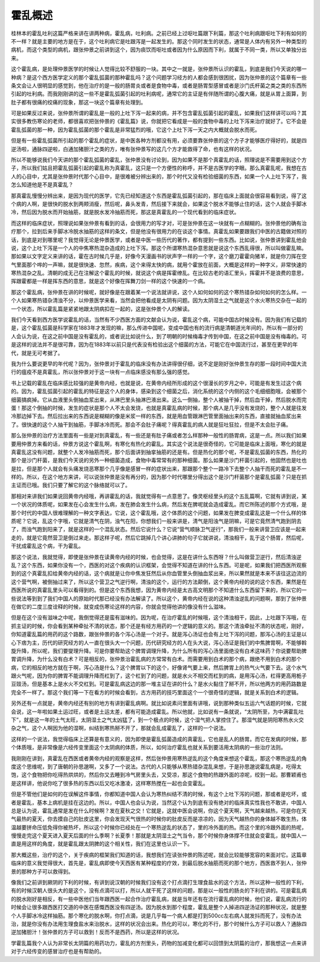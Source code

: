 霍乱概述
===============

桂林本的霍乱吐利这篇严格来讲在讲两种病，霍乱病，吐利病。之前已经上过呕吐篇跟下利篇，那这个吐利病跟呕吐下利有如何的不一样？就是主要的地方是在于，这个吐利病它是吐跟泻是一起发生的。那这个同时发生的状态，通常是人体内有另外一种类型的病机，而这个类型的病机，跟张仲景之前讲到这个，因为痰饮而呕吐或者因为什么原因而下利，就属于不同一类，所以又单独分出来。

这个霍乱病，是处理仲景医学的时候让人觉得比较不舒服的一块。其中之一就是，张仲景所认识的霍乱，到底是我们今天说的哪一种病？是这个西方医学定义的那个霍乱弧菌的那种霍乱吗？这个问题学习经方的人都会感到很困扰，因为张仲景的这个篇章有一些条文会让人很明显的感觉到，他在治疗的是一般的肠胃炎或者是食物中毒，或者是肠胃型感冒或者是沙门氏杆菌之类之类的东西所引起的吐利病。而我刚刚讲的这一些不是霍乱弧菌引起的吐利病呢，通常它的主证是有伴随所谓的心腹大痛，就是从胃上面算，到肚子都有很痛的绞痛的现象，那这一块这个篇章有处理到。

可是如果反过来说，张仲景所谓的霍乱是一般的上吐下泻一起来的病，并不包含霍乱弧菌引起的霍乱，如果我们这样讲可以吗？其实很多教伤寒论的老师，都很喜欢把张仲景的《霍乱篇》说，你就把它看成是一般的食物中毒的上吐下泻来治疗就好了。它不会是霍乱弧菌的那一种，因为霍乱弧菌的那个霍乱是非常猛烈的哦，它这个上吐下泻一天之内大概就会脱水而死。

但是有一些霍乱弧菌所引起的那个霍乱的症状，是中医各种方剂都没有用，必须要靠张仲景的这个方子才能够医疗得好的，就是四逆汤啦，通脉四逆啦，白通加猪胆汁之类的方，唯有张仲景写的这几个方才能救得了命，也有这样的状况。

所以不能够说我们今天讲的那个霍乱弧菌的霍乱，张仲景没有讨论到，因为如果不是那个真霍乱的话，照理说是不需要用到这个方子，所以我们姑且把霍乱弧菌引起的霍乱称为真霍乱，这只是一个方便性的称呼，并不是古医学的字眼。那么真霍乱呢，我想在古人的心目中，尤其是张仲景时代那个心目中，是很难被分辨出来的，那个时代又没有检验细菌的东西，如果一个人上吐下泻了，我怎么知道他是不是真霍乱？

那真霍乱慢慢分辨出来，是因为现代的医学，它先已经知道这个东西是霍乱弧菌引起的，那在临床上面就会很容易看到说，得了这个病的人啊，是很快的脱水到两颊消瘦，然后呢，鼻头发青，然后接下来就会，如果这个脱水不能够止住的话，这个人就会手脚冰冷，然后因为脱水而开始抽筋，就是脱水发冷抽筋而死，那这是真霍乱的一个现代看到的临床症状。

而这样的临床症状，照理说如果张仲景有看到的话，会很用力的写才对，可是张仲景在这一块就有一点糊糊的。张仲景他的确有治疗那个，拉到后来手脚冰冷脱水抽筋的这样的条文，但是他没有很用力的在谈这个事情。真霍乱如果要跟我们中医的古籍做对照的话，到底是对到哪里呢？我觉得无论是仲景医学，或者是中医一些历代的著作，都有提到一些东西。比如说，张仲景讲到霍乱他会说，这个上吐下泻是一个人的中焦寒热混杂造成的上吐下泻。那这个所谓寒热混杂意思就是说这个东西乱得很，所以叫做霍乱嘛。那如果以文字定义来讲的话，霍在古时候几乎是，好像今天漫画书的状声字一样的一个字，这个磨刀霍霍向猪羊，就是你刀挥在空气里面那个哗的一声嘛，就是很快速、忽然，疾病，这个来得太快的病，就用个霍放在前面，大概是这样的一种字义，非常快速的寒热混杂之乱。清朝的成无己在注解这个霍乱的时候，就说这个病是挥霍缭乱。在比较古老的语汇里头，挥霍并不是浪费的意思，挥跟霍都是一样是挥东西的意思，就是这个好像在挥舞刀剑一样的这个快速的一个病。

那这个霍乱病，张仲景在讲的时候呢，就好像是在跟着某一个说法就讲说，这个人如何如何的这个寒热错杂如何如何的怎么样。一个人如果寒热错杂清浊不分，以仲景医学来看，当然会把他看成是太阴有问题。因为太阴湿土之气就是这个水火寒热交杂在一起的一个状态，所以霍乱篇是紧紧地跟太阴病扣在一起的，这是张仲景个人的解读。

我们今天看到西方医学说霍乱的话，当然有不少西医方面的文献会认为说，霍乱这个病，可能中国古时候没有。因为我们有记载的是，这个霍乱弧菌是科学家在1883年才发现的嘛，那么传进中国呢，变成中国也有的流行病是清朝道光年间的，所以有一部分的人会认为说，在这之前中国是没有霍乱的，或者说比如说什么，到了明朝的时候梅毒才传到中国，在这之前中国是没有梅毒的。可是这样的说法并不是很可靠，因为在1883年以前只是代表没有检验出这个细菌的方法，可能它在中国流行过，甚至在更早的年代，就是无可考据了。

我为什么要说更早的年代呢？因为，张仲景对于霍乱的临床没有办法讲得很仔细，说不定是刚好张仲景生存的那一段时间中国大流行的瘟疫不是真霍乱，所以张仲景对于这一块有一点临床感没有那么强的感觉。

书上记载的霍乱在临床感比较强的是黄帝内经，也就是说，在黄帝内经所形成的这个很漫长的岁月之中，可能是有发生过这个病的。因为，霍乱弧菌引起的霍乱的特征是这个人的身体，感染到这个细菌之后，消化系统的这个内侧的这个毛细细胞哦，会被那个细菌搞疯掉。它从血液里头倒抽血浆出来，从淋巴里头抽淋巴液出来。这么一倒抽，整个人被抽干掉，然后血干掉，然后脱水而完蛋！那这个倒抽的时候，发生的症状是那个人不太会发烧，也就是真霍乱病的时候，那个病人是几乎没有发烧的，整个人就是往发冷那边掉下去。然后拉出来的东西说是糊糊的像是米浆一样的东西，就是用血管跟淋巴管里面抽出来的东西，直接就抽血浆出来了。很快速的这个人抽干到抽筋，手脚冰冷而死。那会不会肚子痛呢？得真霍乱的病人就是狂吐狂拉，但是不太会肚子痛。

那么张仲景的治疗方法里面有一些是对到真霍乱，有一些还是有肚子痛或者怎么样那种一般性的肠胃病，这是一点。所以我们如果要用仲景方来看的话，仲景方说这个霍乱啊，有寒化有热化的霍乱。其实这个说法是很奇怪的，它可能是临床上面哦，寒化的就是真霍乱这没有问题，就整个人发冷抽筋而死，那个后面讲到抽挛抽筋的还是有。但是热化的那个呢，不是霍乱弧菌的东西，热化的那个是沙门杆菌，是我们今天说的另外一种细菌造成，食物中毒常常有的那种细菌。那么如果是沙门杆菌引起的，他固然也是吐也是拉，但是那个人就会有头痛发烧恶寒那个几乎像是感冒一样的症状出来，那跟那个整个一路冷下去整个人抽干而死的霍乱是不一样的。所以，在这个地方来讲，可以说张仲景是没有再分的，因为那个时代哪里分得出这个是沙门杆菌那个是霍乱弧菌？只是在抓主证而已哦。我们只要了解它的这个脉络就可以了。

那相对来讲我们如果说回黄帝内经哦，再讲霍乱的话，我就觉得有一点意思了。像灵枢经里头的这个五乱篇啊，它就有讲到说，某一个状况的体质呢，如果发在心会发生什么病，发在肺会发生什么病，然后发在脾呢就会造成霍乱。而它所陈述的那个方式哦，是那个时代的中国人很难理解的一种文字表达，它说，这个霍乱哦，这个体质的这个问题，如果发在脾变成霍乱这是一个什么样的体质呢？它说，乱这个字哦，它就是清气在阴，浊气在阳，你想我们一般来讲是，清气是阳浊气是阴嘛，可是它竟然清气跑到阴去了，而浊气跑到阳来了，就是这样的一个混乱状态。然后它说什么？它说“营气顺脉卫气逆行”，那我们一般来讲营卫应该是一起来走的，就是它竟然营卫是倒过来走。那这样子呢，然后它跳掉几个讲心讲肺的句子它就讲说，清浊相干，乱于这个肠胃，然后呢，干扰成霍乱这个病，干为霍乱。

那这个说法，我就觉得，即使是张仲景在读黄帝内经的时候，也会觉得，这是在讲什么东西呀？什么叫做营卫逆行，然后清浊逆乱？这个东西，如果你没有一个，西医的对这个疾病的认识框架，会觉得不知道在讲的什么东西。可是呢，如果我们把西医所观察到的这个真霍乱扣给黄帝内经的话，这个病就是让你中焦发狂然后从你血管里头倒抽血浆出来，所以果然就是本来不该往这边流的这个营气啊，被倒抽过来了，所以这个营卫之气逆行啊，清浊的这个，运行的方法颠倒，这个黄帝内经的说的这个东西，果然是在西医所说的真霍乱里头可以看得到的。但是这个东西我想，因为黄帝内经是太古高文明那个不知道什么东西留下来的，所以它的一些说法等到到了我们中国人的原始时代那已经没有办法解读了。所以这个，黄帝内经在说的这种清浊逆乱的问题啊，那到了张仲景在做它的二度三度诠释的时候，就变成伤寒论这样的内容，你就会觉得他讲的像没有什么滋味。

但是在这个没有滋味之中呢，我倒觉得还是蛮有滋味的。因为呢，在治疗霍乱的时候哦，这个清浊相干，因此，上吐跟下泻哦，在抓主证的时候，你会看到某种牵扯不清的状态，那个还是有经方用药的一个逻辑的意义的。那这个清浊牵扯不清的状态呢，刚好，你知道霍乱篇的用药的这个路数，跟张仲景的各个泻心汤是一个对子。就是泻心汤证也会有上吐下泻的问题，那泻心汤的主证是以心下痞为主，历代的研究经方的人一直在很头大一个问题，历代研究经方的人在头大说，泻心汤证是我们的中焦脾胃啊，不能够斡旋升降，所以呢，我们要燮理升降。可是你要帮助这个脾胃调理升降，为什么所有的泻心汤里面绝没有白术这味药？你说要帮助脾胃调升降，为什么没有白术？可是相反的，张仲景治霍乱病的方常常有白术。而需要用到白术的那个病，跟绝不用到白术的那个病，它的相反的地方就在于啊，泻心汤是什么？这个脾胃以下的这个，好像肾气要上来，然后脾胃上的热气火气要下去。这个水气跟火气呢，因为你的脾胃不能调理升降而杠到了，这个杠到了的问题，就是水火不相交而杠到的病，是用泻心汤，杠得更高用栀子豆豉汤，但是基本上是水火不交杠到。可是霍乱病这边的那一堆主证在讲的什么？是水火黏住了掰不开，所以他两方的用药路数是完全不一样了。那这个我们等一下在看方的时候会看到，古方用药的技巧里面这个一个很奇怪的逻辑，就是关系到白术的逻辑。

另外还有一点就是，黄帝内经还有别的地方有讲到霍乱病啊。就比如说素问里面有讲哦，说到那种类似五运六气话题的时候，它就会说，这一年啦如果土运过旺，或者是土运太差，都有可能造成霍乱。所以他就，比如说有一条就说，“太阴所至，为中满霍乱吐下”，就是这一年的土气太旺，太阴湿土之气太凶猛了，到一个极点的时候，这个湿气把人掌控住了。那湿气就是阴阳寒热水火交杂之气，这个人啊因为他的湿啊，纠结到寒热掰不开了，那就会乱成霍乱了，这样的一个说法。

这样的一个说法，我觉得临床上还算是有意义的，因为即使是霍乱弧菌造成的真霍乱，它也是乱人的肠胃。而它在发病的时候，那个体质哦，是非常像是六经传变里面这个太阴病的体质，所以，如何治疗霍乱也就关系到要活用太阴病的一些治疗法则。

我刚刚在讲到，真霍乱在西医或者黄帝内经的观察是这样，然后张仲景用寒热逆乱的这个角度来想这个霍乱，那这个寒热逆乱的角度这个思维呢，到了唐朝的孙思邈啊，又多了一个说法。古代的人只能够从寒热错杂混乱来想，于是孙思邈说霍乱病是，吃得太饱，这个食物把你吃得热烘烘的，然后你又去睡到冷气房里头去，又受凉，那这个食物的热跟外面的凉呢，绞到一起。那曹颖甫也是这样讲，他说你吃了很多热的东西以后又吃冰激凌，这样寒热搅在一起也会变霍乱。

但是不管他们是如何的在误解这件事情，你都知道中国人会认为寒热纠结不清的时候，有这个上吐下泻的问题，那或者是吃坏，或者是霍乱，基本上病机是挂在这边的。所以，中国人也会认为说，当然这个认为到底有没有绝对的临床真实性我也不敢讲，中国人总是认为说，霍乱通常是发在什么时候啊？发在夏秋之交！它就是，这就中医会说啊，你这个夏天啊，天气越来越热，可是你在天气最热的夏天，你去摸自己的肚皮这里，你会发现天气很热的时候你的肚皮反而是凉凉的，因为天气越热你的身体越不敢生热，体温越要拼命压低免得你被热坏，所以这个时候你已经处在一个寒热逆乱的状态了，里的冷外面的热。而这个里的冷跟外面的热呢，慢慢走完这个夏天进入夏天后面的什么季啊？长夏季！那就是太阴湿土之气当令，那个时候你身体撑不住就会变霍乱，就中国人一直是用这样的角度，就是霍乱跟太阴脾的这个相关性，我们在这里也认识一下。

那大概这些，治疗的这个，关于疾病的框架我们知道的话，我想我们在读张仲景的陈述呢，就会比较能够宽容的来面对它。这篇章临床的意义我觉得很大，首先是，霍乱病即使今天西医有某种程度的疗效，到最后脱水抽筋而死的那个地方，西医救不到人，张仲景的那种方子可以救得到。

像我们之前讲到厥阴的下利的时候，有讲到说汉朝的时候我们没有这个打点滴打生理食盐水的这个方法，所以这种一般性的下利，有的时候汉朝人很头大的是这个，没有点滴可以打，所以人就干死了这样的问题，那是以一般性的肠炎的下利在讲的。可是霍乱病的脱水刚好是相反，有一些中医他们当年跟西医一起合作治疗霍乱病，就是当年还有在流行霍乱病的时候，他们说，霍乱病流行的时候会让很多跟西医打交道的中医在感慨西医没有四逆汤。因为脱水到那个程度，霍乱是整个人掉进四逆汤证的那种状况，就是整个人手脚冰冷这样抽筋。那个寒化的脱水啊，你打点滴，说是几乎每一个病人都是打到500cc左右病人就发抖而死了，没有办法治，就是你没有办法用生理食盐水来治脱水，这样的状况会出来。热化的可以，寒化的不行，那个时候什么方子可以救人？通脉四逆加猪胆汁！张仲景的方子可以救到！反而不是西药，所以是这样的状况。

学霍乱篇我个人认为非常长太阴篇的用药功力，霍乱的方剂里头，药物的加减变化都可以回馈到太阴篇的治疗，那我想这一点来讲对于六经传变的感冒治疗也是有帮助的。
